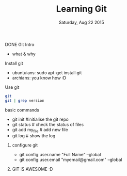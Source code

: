 #+TITLE: Learning Git
#+DATE: Saturday, Aug 22 2015
#+OPTIONS: num:nil toc:nil H:1

** DONE Git Intro
   - what & why
     
** Install git
   - ubuntuians: sudo apt-get install git
   - archians: you know how :D

** Use git

   #+BEGIN_SRC sh
   git
   git | grep version
   #+END_SRC

** basic commands


- git init   #initialise the git repo
- git status # check the status of files
- git add my_file # add new file 
- git log    # show the log 

*** configure git
- git config user.name "Full Name" --global
- git config user.email "myemail@gmail.com" --global


*** GIT IS AWESOME :D

